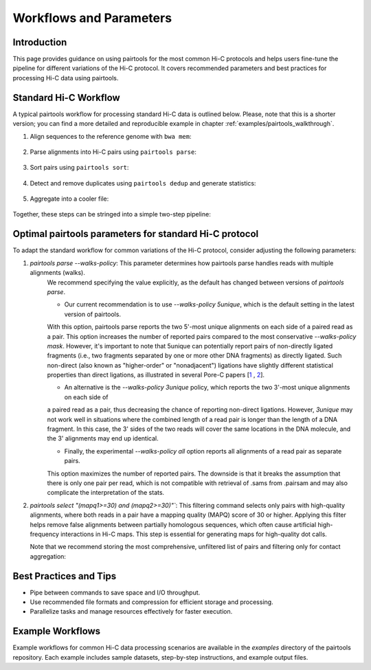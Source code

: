 Workflows and Parameters
========================

Introduction
------------

This page provides guidance on using pairtools for the most common Hi-C protocols and 
helps users fine-tune the pipeline for different variations of the Hi-C protocol. 
It covers recommended parameters and best practices for processing Hi-C data using pairtools.

Standard Hi-C Workflow
----------------------

A typical pairtools workflow for processing standard Hi-C data is outlined below. 
Please, note that this is a shorter version; you can find a more detailed and reproducible example in chapter :ref:`examples/pairtools_walkthrough`.

1. Align sequences to the reference genome with ``bwa mem``:
   
    .. code-block:: console
        bwa mem -SP index_file input.R1.fastq input.R2.fastq > input.sam

2. Parse alignments into Hi-C pairs using ``pairtools parse``:

    .. code-block:: console 
        pairtools parse -c /path/to/chrom_sizes -o output.pairs.gz input.sam

3. Sort pairs using ``pairtools sort``:


    .. code-block:: console
        pairtools sort --nproc 8 -o output.sorted.pairs.gz output.pairs.gz

4. Detect and remove duplicates using ``pairtools dedup`` and generate statistics:

    .. code-block:: console
        pairtools dedup \
        --output output.nodups.pairs.gz \
        --output-dups output.dups.pairs.gz \
        --output-unmapped output.unmapped.pairs.gz 
        --output-stats output.dedup.stats \
        output.sorted.pairs.gz

5. Aggregate into a cooler file:

    .. code-block:: console
        cooler cload pairs -c1 2 -p1 3 -c2 4 -p2 5 /path/to/chrom_sizes:1000 output.nodups.pairs.gz output.1000.cool


Together, these steps can be stringed into a simple two-step pipeline:

    .. code-block:: console
        bwa mem -SP index input.R1.fastq input.R2.fastq | \
        pairtools parse -c chromsizes.txt | \
        pairtools sort | \
            --output output.nodups.pairs.gz \
            --output-dups output.dups.pairs.gz \
            --output-unmapped output.unmapped.pairs.gz 
            --output-stats output.dedup.stats
        cooler cload pairs -c1 2 -p1 3 -c2 4 -p2 5 chromsizes.txt:1000 output.nodups.pairs.gz output.1000.cool


Optimal pairtools parameters for standard Hi-C protocol
-------------------------------------------------------

To adapt the standard workflow for common variations of the Hi-C protocol, consider adjusting the following parameters:

1. `pairtools parse --walks-policy`: This parameter determines how pairtools parse handles reads with multiple alignments (walks). 
    We recommend specifying the value explicitly, as the default has changed between versions of `pairtools parse`.
    
    - Our current recommendation is to use `--walks-policy 5unique`, which is the default setting in the latest version of pairtools. 
    With this option, pairtools parse reports the two 5'-most unique alignments on each side of a paired read as a pair. 
    This option increases the number of reported pairs compared to the most conservative `--walks-policy mask`. 
    However, it's important to note that 5unique can potentially report pairs of non-directly ligated fragments 
    (i.e., two fragments separated by one or more other DNA fragments) as directly ligated. Such non-direct (also known as 
    "higher-order" or "nonadjacent") ligations have slightly different statistical properties than direct ligations, 
    as illustrated in several Pore-C papers  [`1 <https://www.biorxiv.org/content/10.1101/833590v1.full>`_ , `2 <https://www.nature.com/articles/s41467-023-36899-x>`_].

    - An alternative is the `--walks-policy 3unique` policy, which reports the two 3'-most unique alignments on each side of 
    a paired read as a pair, thus decreasing the chance of reporting non-direct ligations. 
    However, `3unique` may not work well in situations where the combined length of a read pair is longer than the length of a DNA fragment. 
    In this case, the 3' sides of the two reads will cover the same locations in the DNA molecule, and the 3' alignments may end up identical.
    
    - Finally, the experimental `--walks-policy all` option reports all alignments of a read pair as separate pairs. 
    This option maximizes the number of reported pairs. The downside is that it breaks the assumption that there is only one pair per read,
    which is not compatible with retrieval of .sams from .pairsam and may also complicate the interpretation of the stats.

2. `pairtools select "(mapq1>=30) and (mapq2>=30)"``: This filtering command selects only pairs with high-quality alignments, 
   where both reads in a pair have a mapping quality (MAPQ) score of 30 or higher. 
   Applying this filter helps remove false alignments between partially homologous sequences, which often cause artificial high-frequency interactions in Hi-C maps. 
   This step is essential for generating maps for high-quality dot calls.

   Note that we recommend storing the most comprehensive, unfiltered list of pairs and filtering only for contact aggregation:

    .. code-block:: console
        pairtools select "(mapq1>=30) and (mapq2>=30)" output.nodups.pairs.gz | \
            cooler cload pairs -c1 2 -p1 3 -c2 4 -p2 5 chromsizes.txt:1000 - output.mapq_30.1000.cool


Best Practices and Tips
-----------------------

- Pipe between commands to save space and I/O throughput.
- Use recommended file formats and compression for efficient storage and processing.
- Parallelize tasks and manage resources effectively for faster execution.

Example Workflows
-----------------

Example workflows for common Hi-C data processing scenarios are available in the `examples` directory of the pairtools repository. Each example includes sample datasets, step-by-step instructions, and example output files.
